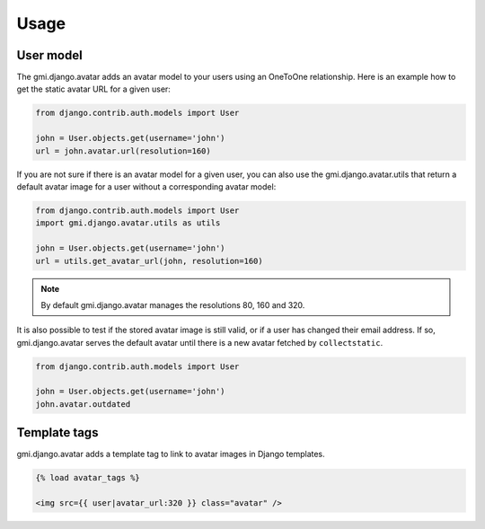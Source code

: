 .. _usage:

Usage
=====

User model
----------

The gmi.django.avatar adds an avatar model to your users using an OneToOne
relationship. Here is an example how to get the static avatar URL for a given
user:

.. code-block:: python

  from django.contrib.auth.models import User
  
  john = User.objects.get(username='john')
  url = john.avatar.url(resolution=160)

If you are not sure if there is an avatar model for a given user, you can also
use the gmi.django.avatar.utils that return a default avatar image for a user
without a corresponding avatar model:

.. code-block:: python

  from django.contrib.auth.models import User
  import gmi.django.avatar.utils as utils
  
  john = User.objects.get(username='john')
  url = utils.get_avatar_url(john, resolution=160)


.. note::

  By default gmi.django.avatar manages the resolutions 80, 160 and 320.

It is also possible to test if the stored avatar image is still valid, or if a
user has changed their email address. If so, gmi.django.avatar serves the
default avatar until there is a new avatar fetched by ``collectstatic``.

.. code-block:: python

  from django.contrib.auth.models import User
  
  john = User.objects.get(username='john')
  john.avatar.outdated


Template tags
-------------

gmi.django.avatar adds a template tag to link to avatar images in Django templates.

.. code-block:: jinja

  {% load avatar_tags %}
  
  <img src={{ user|avatar_url:320 }} class="avatar" />
